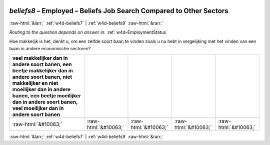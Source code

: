 .. _w4d-beliefs8: 

 
 .. role:: raw-html(raw) 
        :format: html 
 
`beliefs8` – Employed – Beliefs Job Search Compared to Other Sectors
=============================================================================== 


:raw-html:`&larr;` :ref:`w4d-beliefs7` | :ref:`w4d-beliefs9` :raw-html:`&rarr;` 
 
*Routing to the question depends on answer in:* :ref:`w4d-EmploymentStatus` 

Hoe makkelijk is het, denkt u, om een zelfde soort baan te vinden zoals u nu hebt in vergelijking met het vinden van een baan in andere economische sectoren?
 
.. csv-table:: 
   :delim: | 
   :header: veel makkelijker dan in andere soort banen, een beetje makkelijker dan in andere soort banen, niet makkelijker en niet moeilijker dan in andere banen, een beetje moeilijker dan in andere soort banen, veel moeilijker dan in andere soort banen
 
           :raw-html:`&#10063;`|:raw-html:`&#10063;`|:raw-html:`&#10063;`|:raw-html:`&#10063;`|:raw-html:`&#10063;` 

.. image:: ../_screenshots/w4-beliefs8.png 


:raw-html:`&larr;` :ref:`w4d-beliefs7` | :ref:`w4d-beliefs9` :raw-html:`&rarr;` 
 
